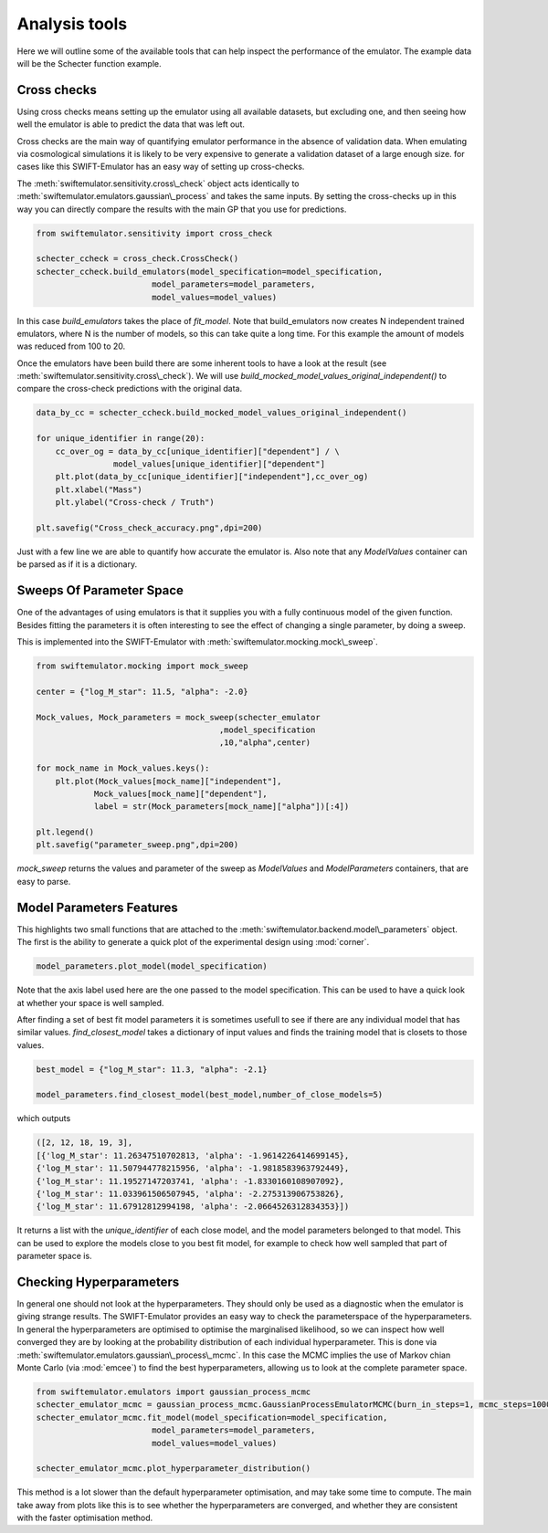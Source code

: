 Analysis tools
==============

Here we will outline some of the available
tools that can help inspect the performance
of the emulator. The example data will be
the Schecter function example.



Cross checks
------------

Using cross checks means setting up the emulator
using all available datasets, but excluding one,
and then seeing how well the emulator is able to 
predict the data that was left out.

Cross checks are the main way of quantifying
emulator performance in the absence of validation
data. When emulating via cosmological simulations
it is likely to be very expensive to generate a 
validation dataset of a large enough size. for cases
like this SWIFT-Emulator has an easy way of setting up
cross-checks.

The :meth:`swiftemulator.sensitivity.cross\_check`
object acts identically to :meth:`swiftemulator.emulators.gaussian\_process`
and takes the same inputs. By setting the cross-checks
up in this way you can directly compare the results
with the main GP that you use for predictions.

.. code-block:: python

    from swiftemulator.sensitivity import cross_check

    schecter_ccheck = cross_check.CrossCheck()
    schecter_ccheck.build_emulators(model_specification=model_specification,
                            model_parameters=model_parameters,
                            model_values=model_values)

In this case `build_emulators` takes the place of `fit_model`.
Note that build_emulators now creates N independent trained
emulators, where N is the number of models, so this can take
quite a long time. For this example the amount of models was
reduced from 100 to 20.

Once the emulators have been build there are some inherent
tools to have a look at the result (see :meth:`swiftemulator.sensitivity.cross\_check`).
We will use `build_mocked_model_values_original_independent()`
to compare the cross-check predictions with the original
data.

.. code-block:: python

    data_by_cc = schecter_ccheck.build_mocked_model_values_original_independent()

    for unique_identifier in range(20):
        cc_over_og = data_by_cc[unique_identifier]["dependent"] / \
                    model_values[unique_identifier]["dependent"]
        plt.plot(data_by_cc[unique_identifier]["independent"],cc_over_og)
        plt.xlabel("Mass")
        plt.ylabel("Cross-check / Truth")
        
    plt.savefig("Cross_check_accuracy.png",dpi=200)

.. image:: Cross_check_accuracy.png

Just with a few line we are able to quantify how accurate
the emulator is. Also note that any `ModelValues` container
can be parsed as if it is a dictionary.

Sweeps Of Parameter Space
-------------------------

One of the advantages of using emulators is that it supplies
you with a fully continuous model of the given function.
Besides fitting the parameters it is often interesting to see
the effect of changing a single parameter, by doing a sweep.

This is implemented into the SWIFT-Emulator with 
:meth:`swiftemulator.mocking.mock\_sweep`.

.. code-block:: python

    from swiftemulator.mocking import mock_sweep

    center = {"log_M_star": 11.5, "alpha": -2.0}

    Mock_values, Mock_parameters = mock_sweep(schecter_emulator
                                          ,model_specification
                                          ,10,"alpha",center)

    for mock_name in Mock_values.keys():
        plt.plot(Mock_values[mock_name]["independent"],
                Mock_values[mock_name]["dependent"],
                label = str(Mock_parameters[mock_name]["alpha"])[:4])
        
    plt.legend()
    plt.savefig("parameter_sweep.png",dpi=200)

.. image:: parameter_sweep.png

`mock_sweep` returns the values and parameter of the 
sweep as `ModelValues` and `ModelParameters`
containers, that are easy to parse. 

Model Parameters Features
-------------------------

This highlights two small functions that are attached to
the :meth:`swiftemulator.backend.model\_parameters`
object. The first is the ability to generate a quick plot
of the experimental design using :mod:`corner`.

.. code-block:: python

    model_parameters.plot_model(model_specification)

.. image:: experimental_design.png

Note that the axis label used here are the one passed to
the model specification. This can be used to have a quick
look at whether your space is well sampled.

After finding a set of best fit model parameters it is
sometimes usefull to see if there are any individual model
that has similar values. `find_closest_model` takes a
dictionary of input values and finds the training model
that is closets to those values. 

.. code-block:: python

    best_model = {"log_M_star": 11.3, "alpha": -2.1}

    model_parameters.find_closest_model(best_model,number_of_close_models=5)

which outputs

.. code-block:: python

    ([2, 12, 18, 19, 3],
    [{'log_M_star': 11.26347510702813, 'alpha': -1.9614226414699145},
    {'log_M_star': 11.507944778215956, 'alpha': -1.9818583963792449},
    {'log_M_star': 11.19527147203741, 'alpha': -1.8330160108907092},
    {'log_M_star': 11.033961506507945, 'alpha': -2.275313906753826},
    {'log_M_star': 11.67912812994198, 'alpha': -2.0664526312834353}])

It returns a list with the `unique_identifier` of each close
model, and the model parameters belonged to that model. This
can be used to explore the models close to you best fit model,
for example to check how well sampled that part of parameter
space is.

Checking Hyperparameters
------------------------

In general one should not look at the hyperparameters. They
should only be used as a diagnostic when the emulator is
giving strange results. The SWIFT-Emulator provides an
easy way to check the parameterspace of the hyperparameters.
In general the hyperparameters are optimised to optimise the
marginalised likelihood, so we can inspect how well converged
they are by looking at the probability distribution of each
individual hyperparameter. This is done via
:meth:`swiftemulator.emulators.gaussian\_process\_mcmc`.
In this case the MCMC implies the use of Markov chian
Monte Carlo (via :mod:`emcee`) to find the best
hyperparameters, allowing us to look at the complete
parameter space.

.. code-block:: python

    from swiftemulator.emulators import gaussian_process_mcmc
    schecter_emulator_mcmc = gaussian_process_mcmc.GaussianProcessEmulatorMCMC(burn_in_steps=1, mcmc_steps=1000)
    schecter_emulator_mcmc.fit_model(model_specification=model_specification,
                            model_parameters=model_parameters,
                            model_values=model_values)

    schecter_emulator_mcmc.plot_hyperparameter_distribution()

.. image:: hyperparameters.png

This method is a lot slower than the default hyperparameter
optimisation, and may take some time to compute. The main
take away from plots like this is to see whether the
hyperparameters are converged, and whether they are 
consistent with the faster optimisation method.